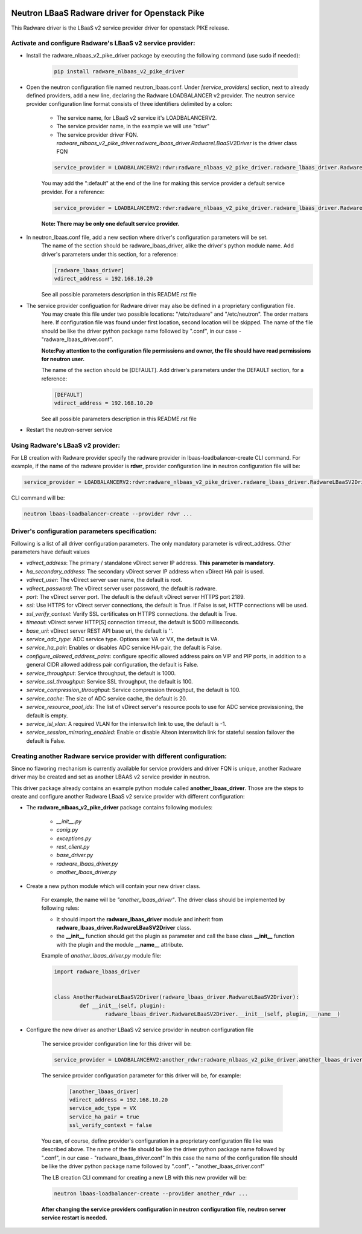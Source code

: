 .. image:: http://www.radappliances.com/images/radware-logo.gif

===============================================
Neutron LBaaS Radware driver for Openstack Pike
===============================================

This Radware driver is the LBaaS v2 service provider driver for openstack PIKE release.


***********************************************************
Activate and configure Radware's LBaaS v2 service provider:
***********************************************************

- Install the radware_nlbaas_v2_pike_driver package by executing the following command (use sudo if needed):

	.. code-block:: python

		pip install radware_nlbaas_v2_pike_driver

- Open the neutron configuration file named neutron_lbaas.conf. Under *[service_providers]* section, next to already defined providers, add a new line, declaring the Radware LOADBALANCER v2 provider. The neutron service provider configuration line format consists of three identifiers delimited by a colon:

	- The service name, for LBaaS v2 service it's LOADBALANCERV2.
	- The service provider name, in the example we will use "rdwr"
	- The service provider driver FQN. *radware_nlbaas_v2_pike_driver.radware_lbaas_driver.RadwareLBaaSV2Driver* is the driver class FQN

	.. code-block:: python

		service_provider = LOADBALANCERV2:rdwr:radware_nlbaas_v2_pike_driver.radware_lbaas_driver.RadwareLBaaSV2Driver

	You may add the ":default" at the end of the line for making this service provider a default service provider.
	For a reference:

	.. code-block:: python

		service_provider = LOADBALANCERV2:rdwr:radware_nlbaas_v2_pike_driver.radware_lbaas_driver.RadwareLBaaSV2Driver:default

	**Note: There may be only one default service provider.**

- In neutron_lbaas.conf file, add a new section where driver's configuration parameters will be set.
	The name of the section should be radware_lbaas_driver, alike the driver's python module name.
	Add driver's parameters under this section, for a reference:

	.. code-block:: python

		[radware_lbaas_driver]
		vdirect_address = 192.168.10.20

	See all possible parameters description in this README.rst file

- The service provider configuation for Radware driver may also be defined in a proprietary configuration file.
	You may create this file under two possible locations: "/etc/radware" and "/etc/neutron".
	The order matters here. If configuration file was found under first location, second location will be skipped.
	The name of the file should be like the driver python package name followed by ".conf",
	in our case - "radware_lbaas_driver.conf".

	**Note:Pay attention to the configuration file permissions and owner, the file should have read permissions for neutron user.**

	The name of the section should be [DEFAULT].
	Add driver's parameters under the DEFAULT section, for a reference:

	.. code-block:: python

		[DEFAULT]
		vdirect_address = 192.168.10.20

	See all possible parameters description in this README.rst file


- Restart the neutron-server service
	
**********************************
Using Radware's LBaaS v2 provider:
**********************************

For LB creation with Radware provider specify the radware provider in lbaas-loadbalancer-create CLI command.
For example, if the name of the radware provider is **rdwr**, provider configuration
line in neutron configuration file will be:

.. code-block:: python

	service_provider = LOADBALANCERV2:rdwr:radware_nlbaas_v2_pike_driver.radware_lbaas_driver.RadwareLBaaSV2Driver:default


CLI command will be:

.. code-block:: python

	neutron lbaas-loadbalancer-create --provider rdwr ...


************************************************
Driver's configuration parameters specification:
************************************************

Following is a list of all driver configuration parameters.
The only mandatory parameter is vdirect_address. Other parameters have default values

* *vdirect_address*: The primary / standalone vDirect server IP address. **This parameter is mandatory**.
* *ha_secondary_address*:  The secondary vDirect server IP address when vDirect HA pair is used.
* *vdirect_user*: The vDirect server user name, the default is root.
* *vdirect_password*: The vDirect server user password, the default is radware.
* *port*: The vDirect server port. The default is the default vDirect server HTTPS port 2189.
* *ssl*: Use HTTPS for vDirect server connections, the default is True. If False is set, HTTP connections will be used.
* *ssl_verify_context*: Verify SSL certificates on HTTPS connections. the default is True. 
* *timeout*: vDirect server HTTP[S] connection timeout, the default is 5000 milliseconds.
* *base_uri*: vDirect server REST API base uri, the default is ''.
* *service_adc_type*: ADC service type. Options are: VA or VX, the default is VA.
* *service_ha_pair*: Enables or disables ADC service HA-pair, the default is False.
* *configure_allowed_address_pairs*: configure specific allowed address pairs on VIP and PIP ports, in addition to a general CIDR allowed address pair configuration, the default is False.
* *service_throughput*: Service throughput, the default is 1000.
* *service_ssl_throughput*: Service SSL throughput, the default is 100.
* *service_compression_throughput*: Service compression throughput, the default is 100.
* *service_cache*: The size of ADC service cache, the default is 20.
* *service_resource_pool_ids*: The list of vDirect server's resource pools to use for ADC service provissioning, the default is empty.
* *service_isl_vlan*: A required VLAN for the interswitch link to use, the default is -1.
* *service_session_mirroring_enabled*: Enable or disable Alteon interswitch link for stateful session failover the default is False.


***********************************************************************
Creating another Radware service provider with different configuration:
***********************************************************************

Since no flavoring mechanism is currently available for service providers and driver FQN is unique,
another Radware driver may be created and set as another LBAAS v2 service provider in neutron.

This driver package already contains an example python module called **another_lbaas_driver**.
Those are the steps to create and configure another Radware LBaaS v2 service provider with different configuration:

- The **radware_nlbaas_v2_pike_driver** package contains following modules:

	- *__init__.py*
	- *conig.py*
	- *exceptions.py*
	- *rest_client.py*
	- *base_driver.py*
	- *radware_lbaas_driver.py*
	- *another_lbaas_driver.py*

- Create a new python module which will contain your new driver class.

	For example, the name will be *"another_lbaas_driver"*.
	The driver class should be implemented by following rules:

	* It should import the **radware_lbaas_driver** module and inherit from **radware_lbaas_driver.RadwareLBaaSV2Driver** class.
	* the **__init__** function should get the plugin as parameter and call the base class **__init__** function with the plugin and the module **__name__** attribute.

	Example of *another_lbaas_driver.py* module file:

	.. code-block:: python

		import radware_lbaas_driver


		class AnotherRadwareLBaaSV2Driver(radware_lbaas_driver.RadwareLBaaSV2Driver):
			def __init__(self, plugin):
				radware_lbaas_driver.RadwareLBaaSV2Driver.__init__(self, plugin, __name__)

- Configure the new driver as another LBaaS v2 service provider in neutron configuration file

	The service provider configuration line for this driver will be:

	.. code-block:: python

		service_provider = LOADBALANCERV2:another_rdwr:radware_nlbaas_v2_pike_driver.another_lbaas_driver.AnotherRadwareLBaaSV2Driver

	The service provider configuration parameter for this driver will be, for example:

		.. code-block:: python
		   
			[another_lbaas_driver]
			vdirect_address = 192.168.10.20
			service_adc_type = VX
			service_ha_pair = true
			ssl_verify_context = false
		
	You can, of course, define provider's configuration in a proprietary configuration file like was described above.
	The name of the file should be like the driver python package name followed by ".conf",
	in our case - "radware_lbaas_driver.conf"
	In this case the name of the configuration file should be like the driver python package name followed by ".conf",
	- "another_lbaas_driver.conf"

	The LB creation CLI command for creating a new LB with this new provider will be:

	.. code-block:: python

		neutron lbaas-loadbalancer-create --provider another_rdwr ...

	**After changing the service providers configuration in neutron configuration file, neutron server service restart is needed.**
